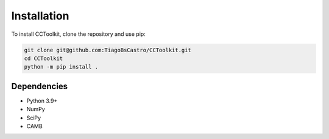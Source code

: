 Installation
============

To install CCToolkit, clone the repository and use pip:

.. code-block:: bash

   git clone git@github.com:TiagoBsCastro/CCToolkit.git
   cd CCToolkit
   python -m pip install .

Dependencies
------------

- Python 3.9+
- NumPy
- SciPy
- CAMB
